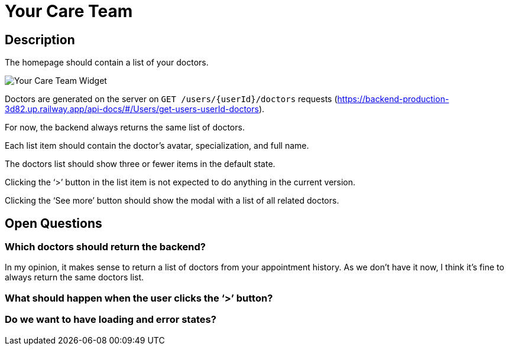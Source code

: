= Your Care Team

== Description

The homepage should contain a list of your doctors.

image::../../assets/your-care-team.png[Your Care Team Widget]

Doctors are generated on the server on `GET /users/{userId}/doctors` requests (https://backend-production-3d82.up.railway.app/api-docs/#/Users/get-users-userId-doctors).

For now, the backend always returns the same list of doctors.

Each list item should contain the doctor’s avatar, specialization, and full name.

The doctors list should show three or fewer items in the default state.

Clicking the ‘>’ button in the list item is not expected to do anything in the current version.

Clicking the ‘See more’ button should show the modal with a list of all related doctors.

== Open Questions

=== Which doctors should return the backend?

In my opinion, it makes sense to return a list of doctors from your appointment history. As we don’t have it now, I think it’s fine to always return the same doctors list.

=== What should happen when the user clicks the ‘>’ button?

=== Do we want to have loading and error states?
